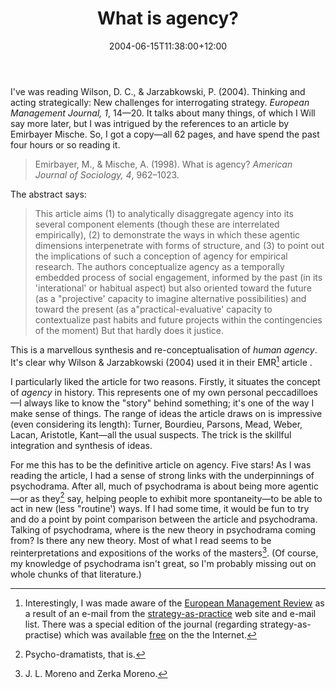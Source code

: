 #+title: What is agency?
#+slug: what-is-agency
#+date: 2004-06-15T11:38:00+12:00
#+lastmod: 2004-06-15T11:38:00+12:00
#+categories[]: Research
#+tags[]: Agency Psychodrama Moreno
#+draft: False

I've was reading Wilson, D. C., & Jarzabkowski, P. (2004). Thinking and acting strategically: New challenges for interrogating strategy. /European Management Journal, 1/, 14---20. It talks about many things, of which I Will say more later, but I was intrigued by the references to an article by Emirbayer Mische. So, I got a copy---all 62 pages, and have spend the past four hours or so reading it.

#+BEGIN_QUOTE

Emirbayer, M., & Mische, A. (1998). What is agency? /American Journal of Sociology, 4/, 962--1023.

#+END_QUOTE

The abstract says:

#+BEGIN_QUOTE

This article aims (1) to analytically disaggregate agency into its several component elements (though these are interrelated empirically), (2) to demonstrate the ways in which these agentic dimensions interpenetrate with forms of structure, and (3) to point out the implications of such a conception of agency for empirical research. The authors conceptualize agency as a temporally embedded process of social engagement, informed by the past (in its 'interational' or habitual aspect) but also oriented toward the future (as a "projective' capacity to imagine alternative possibilities) and toward the present (as a"practical-evaluative' capacity to contextualize past habits and future projects within the contingencies of the moment) But that hardly does it justice.

#+END_QUOTE

This is a marvellous synthesis and re-conceptualisation of /human agency/. It's clear why Wilson & Jarzabkowski (2004) used it in their EMR[fn:: Interestingly, I was made aware of the [[https://www.palgrave-journals.com/emr/][European Management Review]] as a result of an e-mail from the [[https://www.strategy-as-practice.org/][strategy-as-practice]] web site and e-mail list. There was a special edition of the journal (regarding strategy-as-practise) which was available [[https://www.palgrave-journals.com/emr/journal/v1/n1/index.html][free]] on the the Internet.] article .

I particularly liked the article for two reasons. Firstly, it situates the concept of /agency/ in history. This represents one of my own personal peccadilloes---I always like to know the "story" behind something; it's one of the way I make sense of things. The range of ideas the article draws on is impressive (even considering its length): Turner, Bourdieu, Parsons, Mead, Weber, Lacan, Aristotle, Kant---all the usual suspects. The trick is the skillful integration and synthesis of ideas.

For me this has to be the definitive article on agency. Five stars! As I was reading the article, I had a sense of strong links with the underpinnings of psychodrama. After all, much of psychodrama is about being more agentic---or as they[fn::Psycho-dramatists, that is.] say, helping people to exhibit more spontaneity---to be able to act in new (less "routine') ways. If I had some time, it would be fun to try and do a point by point comparison between the article and psychodrama. Talking of psychodrama, where is the new theory in psychodrama coming from? Is there any new theory. Most of what I read seems to be reinterpretations and expositions of the works of the masters[fn::J. L. Moreno and Zerka Moreno.]. (Of course, my knowledge of psychodrama isn't great, so I'm probably missing out on whole chunks of that literature.)


